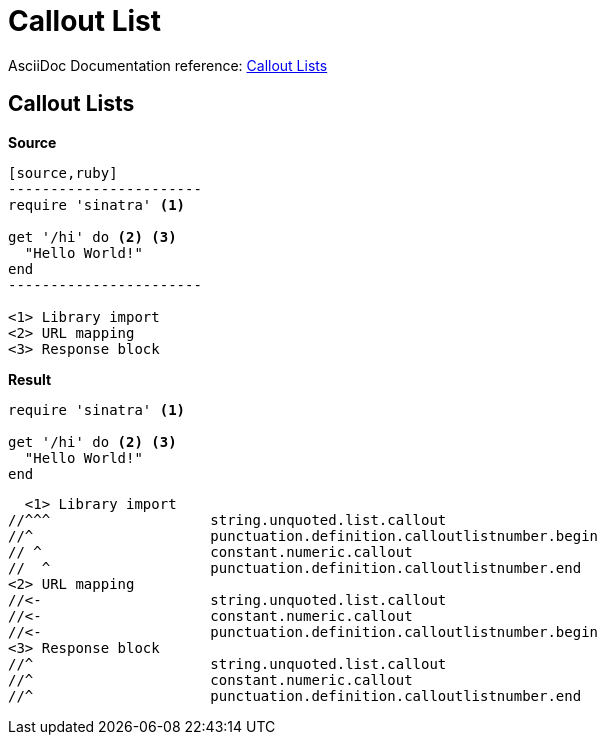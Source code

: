 // SYNTAX TEST "Packages/ST4-Asciidoctor/Syntaxes/Asciidoctor.sublime-syntax"
= Callout List

AsciiDoc Documentation reference:
https://docstor.org/asciidoc/latest/verbatim/callouts/[Callout Lists^]

== Callout Lists

[.big.red]*Source*

[source,asciidoc]
......................................
[source,ruby]
-----------------------
require 'sinatra' <1>

get '/hi' do <2> <3>
  "Hello World!"
end
-----------------------

<1> Library import
<2> URL mapping
<3> Response block
......................................


[.big.red]*Result*

////
NOTE: In the first test below we're forced to add two spaces indentation before
the callout in order to test each character, due to comment delimiter being
two-chars wide. But that's fine as far as the ST syntax goes...
////

======================================
[source,ruby]
-----------------------
require 'sinatra' <1>

get '/hi' do <2> <3>
  "Hello World!"
end
-----------------------

  <1> Library import
//^^^                   string.unquoted.list.callout
//^                     punctuation.definition.calloutlistnumber.begin
// ^                    constant.numeric.callout
//  ^                   punctuation.definition.calloutlistnumber.end
<2> URL mapping
//<-                    string.unquoted.list.callout
//<-                    constant.numeric.callout
//<-                    punctuation.definition.calloutlistnumber.begin
<3> Response block
//^                     string.unquoted.list.callout
//^                     constant.numeric.callout
//^                     punctuation.definition.calloutlistnumber.end
======================================

// EOF //

